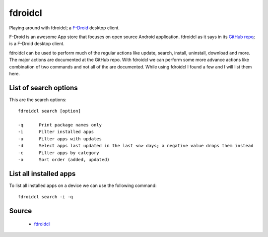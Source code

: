 fdroidcl
========
Playing around with fdroidcl; a `F-Droid <https://f-droid.org/>`_ desktop client.

F-Droid is an awesome App store that focuses on open source Android application. fdroidcl as it says in its `GitHub repo <https://github.com/mvdan/fdroidcl>`_; is a F-Droid desktop client.

fdroidcl can be used to perform much of the regular actions like update, search, install, uninstall, download and more. The major actions are documented at the GitHub repo. With fdroidcl we can perform some more advance actions like combination of two commands and not all of the are documented. While using fdroidcl I found a few and I will list them here.

List of search options
----------------------
This are the search options::

    fdroidcl search [option]
    
    -q      Print package names only
    -i      Filter installed apps
    -u      Filter apps with updates
    -d      Select apps last updated in the last <n> days; a negative value drops them instead
    -c      Filter apps by category
    -o      Sort order (added, updated)

List all installed apps
-----------------------
To list all installed apps on a device we can use the following command::

    fdroidcl search -i -q

Source
------
 - `fdroidcl <https://github.com/mvdan/fdroidcl>`_
